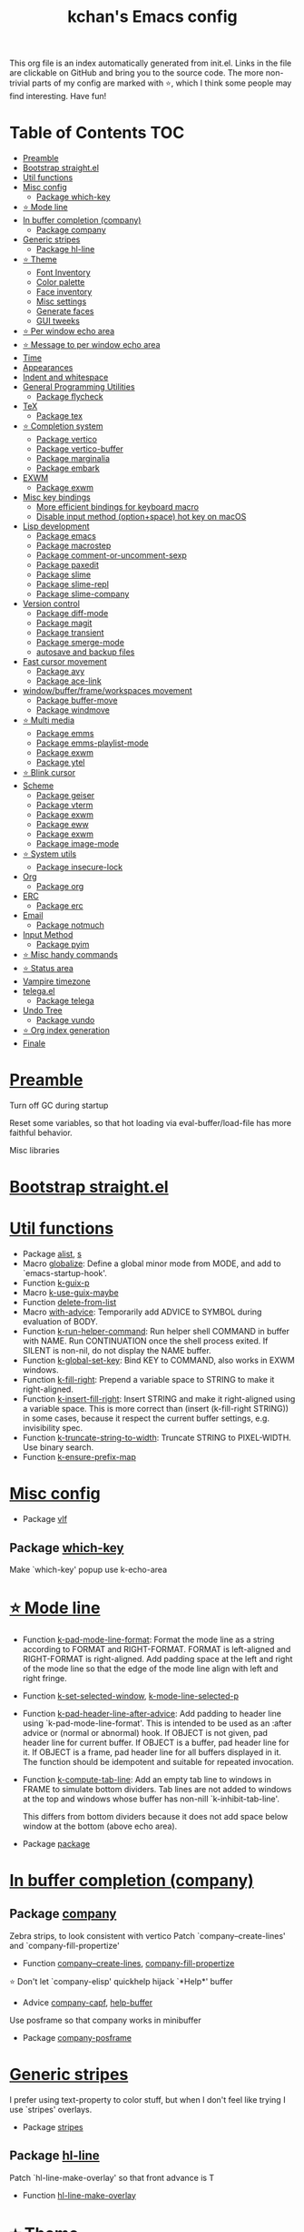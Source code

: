 #+TITLE: kchan's Emacs config

This org file is an index automatically generated from init.el.
Links in the file are clickable on GitHub and bring you to the
source code.  The more non-trivial parts of my config are marked
with ⭐, which I think some people may find interesting. Have
fun!

* Table of Contents :TOC:
- [[#preamble][Preamble]]
- [[#bootstrap-straightel][Bootstrap straight.el]]
- [[#util-functions][Util functions]]
- [[#misc-config][Misc config]]
  - [[#package-which-key][Package which-key]]
- [[#-mode-line][⭐ Mode line]]
- [[#in-buffer-completion-company][In buffer completion (company)]]
  - [[#package-company][Package company]]
- [[#generic-stripes][Generic stripes]]
  - [[#package-hl-line][Package hl-line]]
- [[#-theme][⭐ Theme]]
  - [[#font-inventory][Font Inventory]]
  - [[#color-palette][Color palette]]
  - [[#face-inventory][Face inventory]]
  - [[#misc-settings][Misc settings]]
  - [[#generate-faces][Generate faces]]
  - [[#gui-tweeks][GUI tweeks]]
- [[#-per-window-echo-area][⭐ Per window echo area]]
- [[#-message-to-per-window-echo-area][⭐ Message to per window echo area]]
- [[#time][Time]]
- [[#appearances][Appearances]]
- [[#indent-and-whitespace][Indent and whitespace]]
- [[#general-programming-utilities][General Programming Utilities]]
  - [[#package-flycheck][Package flycheck]]
- [[#tex][TeX]]
  - [[#package-tex][Package tex]]
- [[#-completion-system][⭐ Completion system]]
  - [[#package-vertico][Package vertico]]
  - [[#package-vertico-buffer][Package vertico-buffer]]
  - [[#package-marginalia][Package marginalia]]
  - [[#package-embark][Package embark]]
- [[#exwm][EXWM]]
  - [[#package-exwm][Package exwm]]
- [[#misc-key-bindings][Misc key bindings]]
  - [[#more-efficient-bindings-for-keyboard-macro][More efficient bindings for keyboard macro]]
  - [[#disable-input-method-optionspace-hot-key-on-macos][Disable input method (option+space) hot key on macOS]]
- [[#lisp-development][Lisp development]]
  - [[#package-emacs][Package emacs]]
  - [[#package-macrostep][Package macrostep]]
  - [[#package-comment-or-uncomment-sexp][Package comment-or-uncomment-sexp]]
  - [[#package-paxedit][Package paxedit]]
  - [[#package-slime][Package slime]]
  - [[#package-slime-repl][Package slime-repl]]
  - [[#package-slime-company][Package slime-company]]
- [[#version-control][Version control]]
  - [[#package-diff-mode][Package diff-mode]]
  - [[#package-magit][Package magit]]
  - [[#package-transient][Package transient]]
  - [[#package-smerge-mode][Package smerge-mode]]
  - [[#autosave-and-backup-files][autosave and backup files]]
- [[#fast-cursor-movement][Fast cursor movement]]
  - [[#package-avy][Package avy]]
  - [[#package-ace-link][Package ace-link]]
- [[#windowbufferframeworkspaces-movement][window/buffer/frame/workspaces movement]]
  - [[#package-buffer-move][Package buffer-move]]
  - [[#package-windmove][Package windmove]]
- [[#-multi-media][⭐ Multi media]]
  - [[#package-emms][Package emms]]
  - [[#package-emms-playlist-mode][Package emms-playlist-mode]]
  - [[#package-exwm-1][Package exwm]]
  - [[#package-ytel][Package ytel]]
- [[#-blink-cursor][⭐ Blink cursor]]
- [[#scheme][Scheme]]
  - [[#package-geiser][Package geiser]]
  - [[#package-vterm][Package vterm]]
  - [[#package-exwm-2][Package exwm]]
  - [[#package-eww][Package eww]]
  - [[#package-exwm-3][Package exwm]]
  - [[#package-image-mode][Package image-mode]]
- [[#-system-utils][⭐ System utils]]
  - [[#package-insecure-lock][Package insecure-lock]]
- [[#org][Org]]
  - [[#package-org][Package org]]
- [[#erc][ERC]]
  - [[#package-erc][Package erc]]
- [[#email][Email]]
  - [[#package-notmuch][Package notmuch]]
- [[#input-method][Input Method]]
  - [[#package-pyim][Package pyim]]
- [[#-misc-handy-commands][⭐ Misc handy commands]]
- [[#-status-area][⭐ Status area]]
- [[#vampire-timezone][Vampire timezone]]
- [[#telegael][telega.el]]
  - [[#package-telega][Package telega]]
- [[#undo-tree][Undo Tree]]
  - [[#package-vundo][Package vundo]]
- [[#-org-index-generation][⭐ Org index generation]]
- [[#finale][Finale]]

* [[file:init.el#L5][Preamble]]

 Turn off GC during startup

 Reset some variables, so that hot loading via eval-buffer/load-file has more faithful behavior.

 Misc libraries

* [[file:init.el#L22][Bootstrap straight.el]]

* [[file:init.el#L44][Util functions]]
  - Package [[file:init.el#L46][alist]], [[file:init.el#L48][s]]
  - Macro [[file:init.el#L50][globalize]]: Define a global minor mode from MODE, and add to `emacs-startup-hook'.
  - Function [[file:init.el#L60][k-guix-p]]
  - Macro [[file:init.el#L63][k-use-guix-maybe]]
  - Function [[file:init.el#L69][delete-from-list]]
  - Macro [[file:init.el#L72][with-advice]]: Temporarily add ADVICE to SYMBOL during evaluation of BODY.
  - Function [[file:init.el#L80][k-run-helper-command]]: Run helper shell COMMAND in buffer with NAME.
    Run CONTINUATION once the shell process exited.
    If SILENT is non-nil, do not display the NAME buffer.
  - Function [[file:init.el#L101][k-global-set-key]]: Bind KEY to COMMAND, also works in EXWM windows.
  - Function [[file:init.el#L107][k-fill-right]]: Prepend a variable space to STRING to make it right-aligned.
  - Function [[file:init.el#L115][k-insert-fill-right]]: Insert STRING and make it right-aligned using a variable space.
    This is more correct than (insert (k-fill-right STRING)) in some
    cases, because it respect the current buffer settings,
    e.g. invisibility spec.
  - Function [[file:init.el#L132][k-truncate-string-to-width]]: Truncate STRING to PIXEL-WIDTH.
    Use binary search.
  - Function [[file:init.el#L148][k-ensure-prefix-map]]

* [[file:init.el#L152][Misc config]]
  - Package [[file:init.el#L181][vlf]]

** Package [[file:init.el#L185][which-key]]
 Make `which-key' popup use k-echo-area
* [[file:init.el#L206][⭐ Mode line]]
  - Function [[file:init.el#L208][k-pad-mode-line-format]]: Format the mode line as a string according to FORMAT and RIGHT-FORMAT.
    FORMAT is left-aligned and RIGHT-FORMAT is right-aligned.  Add
    padding space at the left and right of the mode line so that the
    edge of the mode line align with left and right fringe.
  - Function [[file:init.el#L231][k-set-selected-window]], [[file:init.el#L235][k-mode-line-selected-p]]
  - Function [[file:init.el#L266][k-pad-header-line-after-advice]]: Add padding to header line using `k-pad-mode-line-format'.
    This is intended to be used as an :after advice or (normal or
    abnormal) hook.  If OBJECT is not given, pad header line for
    current buffer.  If OBJECT is a buffer, pad header line for it.
    If OBJECT is a frame, pad header line for all buffers displayed
    in it.  The function should be idempotent and suitable for
    repeated invocation.
  - Function [[file:init.el#L289][k-compute-tab-line]]: Add an empty tab line to windows in FRAME to simulate bottom dividers.
    Tab lines are not added to windows at the top and windows whose
    buffer has non-nill `k-inhibit-tab-line'.

    This differs from bottom dividers because it does not add space
    below window at the bottom (above echo area).
  - Package [[file:init.el#L305][package]]

* [[file:init.el#L309][In buffer completion (company)]]

** Package [[file:init.el#L313][company]]

 Zebra strips, to look consistent with vertico Patch `company--create-lines' and `company-fill-propertize'
  - Function [[file:init.el#L323][company--create-lines]], [[file:init.el#L455][company-fill-propertize]]

 ⭐ Don't let `company-elisp' quickhelp hijack `*Help*' buffer
  - Advice [[file:init.el#L540][company-capf]], [[file:init.el#L545][help-buffer]]
 Use posframe so that company works in minibuffer
  - Package [[file:init.el#L552][company-posframe]]

* [[file:init.el#L566][Generic stripes]]
 I prefer using text-property to color stuff, but when I don't feel like trying I use `stripes' overlays.
  - Package [[file:init.el#L570][stripes]]

** Package [[file:init.el#L574][hl-line]]
 Patch `hl-line-make-overlay' so that front advance is T
  - Function [[file:init.el#L578][hl-line-make-overlay]]
* [[file:init.el#L584][⭐ Theme]]
 I generate theme algorithmically from a list of hue and saturation values. There're two hand-tune ones accessible using `k-theme-switch', and my EMMS integration generate themes from YouTube video thumbnail when it is played.

** [[file:init.el#L595][Font Inventory]]
  - Function [[file:init.el#L597][k-set-fonts]]

 Tweek fonts to  match `window-text-pixel-size'

** [[file:init.el#L622][Color palette]]
  - Function [[file:init.el#L643][k-hsl-to-hex]]
  - Function [[file:init.el#L646][k-generate-theme]]: Algorithmically generate and load theme.
    HUE-1 and SAT-1 is used for `k-*-blue',
    HUE-2 and SAT-2 is used for `k-*-purple',
    HUE-3 and SAT-3 is used for `k-*-pink'.
    CONTRAST is the hue used for `k-fg-red'.
    DARK-P specifies whether to generate a dark or light theme.

** [[file:init.el#L723][Face inventory]]

** [[file:init.el#L736][Misc settings]]

** [[file:init.el#L740][Generate faces]]
  - Function [[file:init.el#L741][k-load-faces]]: Generate and set faces.
  - Function [[file:init.el#L1177][k-theme-switch]]: Elegantly switch to k-theme with STYLE.

** [[file:init.el#L1187][GUI tweeks]]

 Try not to let underline touch the text.  We use underline to draw a horizontal separator below header line, and this make it look better.

* [[file:init.el#L1214][⭐ Per window echo area]]
 This displays "pseudo" echo areas under each window.  I find it more comfy to look at than the global echo area.  I also hacked `vertico-buffer' to display vertico menu in this area, which appears *above* the main window's mode line.

 The implementation is a mega-hack: we split a echo area window under the main window, set the main window's `mode-line-format' window parameter to `none', and copy its actual mode line to the echo area window, so that the echo area window appears to be above main window's mode line.
  - Function [[file:init.el#L1230][k-echo-area-window]]: Return the k-echo-area window for WINDOW.
  - Function [[file:init.el#L1238][k-echo-area-main-window]]: Return the window whose k-echo-area is WINDOW.
  - Function [[file:init.el#L1277][k-echo-area-display]]: Display BUF in a k-echo-area window created for MAIN-WINDOW.
  - Function [[file:init.el#L1305][k-echo-area-clear]]: Remove the k-echo-area window for MAIN-WINDOW.
  - Function [[file:init.el#L1313][k-echo-area-clear-1]]: Remove the k-echo-area window.
  - Function [[file:init.el#L1324][k-echo-area-clear-all]]: Remove all k-echo-area window, for debug purpose only.

* [[file:init.el#L1332][⭐ Message to per window echo area]]
  - Function [[file:init.el#L1338][k-message]]: Like `message' but in k-echo-area.
    Format FORMAT-STRING with ARGS.
  - Function [[file:init.el#L1347][k-message-display]]: Refresh display of `k-message' for current buffer.

 Use `k-message' for `eldoc'. Pretty comfy!

* [[file:init.el#L1378][Time]]
  - Package [[file:init.el#L1380][time]]

* [[file:init.el#L1385][Appearances]]
  - Package [[file:init.el#L1387][all-the-icons]], [[file:init.el#L1395][volatile-highlights]], [[file:init.el#L1399][highlight-indent-guides]], [[file:init.el#L1407][highlight-parentheses]], [[file:init.el#L1414][topsy]], [[file:init.el#L1422][outline]]

* [[file:init.el#L1428][Indent and whitespace]]
  - Package [[file:init.el#L1430][dtrt-indent]], [[file:init.el#L1435][ws-butler]], [[file:init.el#L1438][snap-indent]]

* [[file:init.el#L1444][General Programming Utilities]]

** Package [[file:init.el#L1446][flycheck]]
  - Function [[file:init.el#L1452][k-flycheck-display-error-messages]]
  - Package [[file:init.el#L1462][lsp-mode]]

* [[file:init.el#L1469][TeX]]
  - Package [[file:init.el#L1471][lsp-ltex]]

** Package [[file:init.el#L1477][tex]]
 to use pdfview with auctex

 to have the buffer refresh after compilation
  - Function [[file:init.el#L1496][init-latex]]
  - Package [[file:init.el#L1508][cdlatex]]

* [[file:init.el#L1512][⭐ Completion system]]

** Package [[file:init.el#L1516][vertico]]

 Multiline candidates

 Don't collapse multiline into single line. I find this reads much better for, say, `yank-pop'

 Patch `read-from-kill-ring' so that it doesn't collapse entries to single line
  - Function [[file:init.el#L1534][read-from-kill-ring]]: Read a `kill-ring' entry using completion and minibuffer history.
    PROMPT is a string to prompt with.

 Patch `vertico--truncate-multiline'
  - Function [[file:init.el#L1584][vertico--truncate-multiline]]: Truncate multiline CAND.
    Ignore MAX-WIDTH, use `k-vertico-multiline-max-lines' instead.
  - Function [[file:init.el#L1596][k-string-pixel-height]]: Return the width of STRING in pixels.

 Patch `vertico--compute-scroll'
  - Function [[file:init.el#L1613][vertico--compute-scroll]]: Update scroll position.

 Zebra strips, for better visualization of multiline candidates

 Patch `vertico--display-candidates'
  - Function [[file:init.el#L1628][vertico--display-candidates]]: Update candidates overlay `vertico--candidates-ov' with LINES.
** Package [[file:init.el#L1641][vertico-buffer]]

 we use `fit-window-to-buffer' instead and ignore HEIGHT
  - Function [[file:init.el#L1649][vertico--resize-window]]

 Customize vertico prompt
  - Function [[file:init.el#L1661][vertico--format-count]]: Format the count string.

 Vertico insert echo messages into its input line.  Without any patch, such echo message masks `k-echo-area--top-separator-overlay', breaking our horizontal rule drawn by overline.  The following resolves this.
  - Function [[file:init.el#L1677][k-minibuffer-message-advice]]

 Make `vertico-buffer' use k-echo-area
  - Function [[file:init.el#L1685][vertico--setup]]
** Package [[file:init.el#L1722][marginalia]]
 Automatically give more generous field width
  - Function [[file:init.el#L1727][marginalia--affixate]]: Affixate CANDS given METADATA and Marginalia ANNOTATOR.
  - Package [[file:init.el#L1749][orderless]], [[file:init.el#L1762][consult]]

** Package [[file:init.el#L1777][embark]]
  - Function [[file:init.el#L1792][k-grep-in-1]]: Grep in current embark target.
  - Function [[file:init.el#L1796][k-grep-in]]: Grep in FILENAME.
  - Package [[file:init.el#L1804][embark-consult]]

* [[file:init.el#L1806][EXWM]]
  - Package [[file:init.el#L1808][exwm-randr]]

** Package [[file:init.el#L1815][exwm]]
  - Function [[file:init.el#L1821][k-exwm-update-title]]

* [[file:init.el#L1828][Misc key bindings]]

** [[file:init.el#L1886][More efficient bindings for keyboard macro]]
  - Package [[file:init.el#L1887][kmacro]], [[file:init.el#L1892][comment-dwim-2]], [[file:init.el#L1895][crux]]

** [[file:init.el#L1902][Disable input method (option+space) hot key on macOS]]
  - Function [[file:init.el#L1904][k-ns-toggle-input-method-shortcut]], [[file:init.el#L1911][k-ns-focus-change-function]]

* [[file:init.el#L1916][Lisp development]]

** Package [[file:init.el#L1918][emacs]]
  - Function [[file:init.el#L1933][k-info-rename-buffer]]: Rename info buffer according to current node.
  - Advice [[file:init.el#L1937][eval-last-sexp]]

** Package [[file:init.el#L1944][macrostep]]
 To fix the outdated naming in (define-minor-mode macrostep-mode ...) TODO: Remove once upstream fix this.
** Package [[file:init.el#L1952][comment-or-uncomment-sexp]]
 #+nil structural comment for Common Lisp
  - Macro [[file:init.el#L1959][advance-save-excursion]], [[file:init.el#L1965][structured-comment-maybe]]
  - Function [[file:init.el#L1985][structured-comment-advice]]
  - Function [[file:init.el#L1990][structured-comment-defun]]: Use #+nil to comment a top-level form for Common Lisp.
  - Package [[file:init.el#L2003][paredit]]

** Package [[file:init.el#L2012][paxedit]]
  - Function [[file:init.el#L2020][paxedit-copy-1]], [[file:init.el#L2030][paxedit-kill-1]]
  - Advice [[file:init.el#L2055][eval-last-sexp]]

** Package [[file:init.el#L2059][slime]]
  - Advice [[file:init.el#L2076][slime-load-contribs]], [[file:init.el#L2080][slime-eval-last-expression]]

 Handy slime commands and key bindings
  - Function [[file:init.el#L2091][ensure-slime]]
  - Function [[file:init.el#L2097][slime-undefine]]: Undefine toplevel definition at point.

 *slime-scratch*
  - Function [[file:init.el#L2116][switch-to-scratch]]: Switch to scratch buffer.

 Slime mode line
  - Function [[file:init.el#L2124][slime-mode-line]]

 Hacks to make slime-autodoc works better

 Enable Paredit and Company in Lisp related minibuffers
  - Function [[file:init.el#L2133][k-slime-command-p]], [[file:init.el#L2141][sexp-minibuffer-hook]]

 Slime debug window non-prolifiration
** Package [[file:init.el#L2152][slime-repl]]
  - Function [[file:init.el#L2164][slime-repl-sync]]: Switch to Slime REPL and synchronize package/directory.
** Package [[file:init.el#L2170][slime-company]]
  - Function [[file:init.el#L2175][company-slime]]: Company mode backend for slime.
  - Package [[file:init.el#L2212][slime-mrepl]]

* [[file:init.el#L2214][Version control]]
  - Package [[file:init.el#L2216][vc-hooks]]

** Package [[file:init.el#L2220][diff-mode]]
 show whitespace in diff-mode
** Package [[file:init.el#L2231][magit]]
  - Function [[file:init.el#L2234][cloc-magit-root]]: Run Count Line Of Code for current Git repo.
** Package [[file:init.el#L2240][transient]]
 Make `transient' and thus `magit' use k-echo-area
  - Function [[file:init.el#L2246][transient--delete-window]]
** Package [[file:init.el#L2249][smerge-mode]]
 ensure keymap precedence over flycheck
** [[file:init.el#L2260][autosave and backup files]]

* [[file:init.el#L2267][Fast cursor movement]]

** Package [[file:init.el#L2269][avy]]
  - Function [[file:init.el#L2272][hyper-ace]], [[file:init.el#L2279][my-avy--regex-candidates]]

** Package [[file:init.el#L2286][ace-link]]
  - Function [[file:init.el#L2289][ace-link--widget-action]]
  - Function [[file:init.el#L2295][ace-link--widget-collect]]: Collect the positions of visible widgets in current buffer.
  - Function [[file:init.el#L2310][ace-link-widget]]: Open or go to a visible widget.
  - Package [[file:init.el#L2322][goto-last-change]]

* [[file:init.el#L2325][window/buffer/frame/workspaces movement]]

** Package [[file:init.el#L2327][buffer-move]]
 Intuitively, this works like windmove but move buffer together with cursor.
  - Package [[file:init.el#L2335][framemove]]

** Package [[file:init.el#L2338][windmove]]
 Moving between window/buffer/frame/workspaces in 4 directions
  - Function [[file:init.el#L2346][next-workspace]]
  - Advice [[file:init.el#L2351][windmove-find-other-window]]: If there is an error, try framemove in that direction.
  - Package [[file:init.el#L2361][winner]]

* [[file:init.el#L2366][⭐ Multi media]]

** Package [[file:init.el#L2370][emms]]
  - Function [[file:init.el#L2389][k-emms]]: Switch to the current emms-playlist buffer, use
    emms-playlist-mode and query for a playlist to open.
  - Function [[file:init.el#L2400][k-emms-save]]: Save emms playlist buffer.

 Eye candies
  - Function [[file:init.el#L2412][k-emms-mode-line]]
  - Function [[file:init.el#L2441][k-emms-toggle-video]]: TELL MPV player to switch to video/no-video mode.
  - Function [[file:init.el#L2454][emms-playing-time-display]]: Display playing time on the mode line.
  - Function [[file:init.el#L2467][k-emms-player-mpv-event-function]], [[file:init.el#L2482][k-emms-generate-theme]], [[file:init.el#L2497][k-emms-bpm-cursor]], [[file:init.el#L2510][k-emms-bpm-cursor-stop-hook]], [[file:init.el#L2523][k-emms-player-mpv-volume-change]]

** Package [[file:init.el#L2539][emms-playlist-mode]]
 Patch `emms-playlist-mode-overlay-selected' so that overlay extend to full line Also set a `priority'
  - Function [[file:init.el#L2544][emms-playlist-mode-overlay-selected]]: Place an overlay over the currently selected track.
** Package [[file:init.el#L2565][exwm]]
  - Function [[file:init.el#L2568][k-exwm-update-class]]: Custom window management.
    Put mpv windows in the background as dynamic wallpapers.
    Hide davmail windows on startup.
** Package [[file:init.el#L2581][ytel]]
 Custom video entry formatting
  - Function [[file:init.el#L2591][ytel--insert-video]]: Insert `VIDEO' in the current buffer.
  - Function [[file:init.el#L2606][ytel-play]]: Play video at point with EMMS.
  - Function [[file:init.el#L2614][ytel-add]]: Add video at point to EMMS playlist.

* [[file:init.el#L2637][⭐ Blink cursor]]
 It can synchronize to BPM which EMMS is playing! This works together with `k-emms-bpm-cursor'. It also uses absolute timing, otherwise Emacs timer will drift.
  - Function [[file:init.el#L2651][blink-cursor-timer-function]], [[file:init.el#L2671][k-rhythm-hit-result]]

* [[file:init.el#L2683][Scheme]]
  - Package [[file:init.el#L2685][scheme]]

** Package [[file:init.el#L2687][geiser]]
  - Function [[file:init.el#L2692][geiser-mode-maybe]]
  - Package [[file:init.el#L2698][geiser-racket]], [[file:init.el#L2700][racket-mode]]

 Terminal (vterm)

** Package [[file:init.el#L2713][vterm]]
 Ad-hoc workaround: interaction with wide fringe/padding
  - Function [[file:init.el#L2725][vterm--get-margin-width]]

 Web browsing

** Package [[file:init.el#L2753][exwm]]
  - Function [[file:init.el#L2757][k-browse-url-chromium]]

** Package [[file:init.el#L2763][eww]]
  - Function [[file:init.el#L2771][k-eww-after-render-hook]]: Save `k-eww-history'.

 Move page title from header line to buffer name instead
  - Advice [[file:init.el#L2783][eww-update-header-line-format]]: Update EWW buffer title.
  - Function [[file:init.el#L2795][k-eww-read-url]]: Read URL with global history completion from `k-eww-history'.
    If inside a Google Search buffer, use the search keyword as
    default input.
  - Function [[file:init.el#L2808][eww-new-buffer]]
  - Advice [[file:init.el#L2819][url-http]]: Redirect to old.reddit.com
** Package [[file:init.el#L2825][exwm]]
  - Function [[file:init.el#L2829][k-eww-reload-in-chromium]]
  - Package [[file:init.el#L2836][pdf-tools]]

** Package [[file:init.el#L2843][image-mode]]
 Disable transient map because we've already put those bindings into the main `image-mode-map'
* [[file:init.el#L2872][⭐ System utils]]
  - Function [[file:init.el#L2874][k-screenshot]]: Save a screenshot and copy its path.
  - Function [[file:init.el#L2886][k-get-volume]]: Get volume.
  - Function [[file:init.el#L2897][k-set-volume]]: Change volume.
  - Function [[file:init.el#L2912][k-set-volume-decrease]], [[file:init.el#L2916][k-set-volume-increase]]
  - Package [[file:init.el#L2920][sudo-edit]], [[file:init.el#L2927][system-packages]]

** Package [[file:init.el#L2929][insecure-lock]]
  - Function [[file:init.el#L2931][insecure-lock-hide]]
* [[file:init.el#L2939][Org]]

** Package [[file:init.el#L2941][org]]
  - Function [[file:init.el#L2948][check-latex-fragment]], [[file:init.el#L2980][k-org-mode-hook]]
  - Package [[file:init.el#L2988][org-contrib]], [[file:init.el#L2993][org-variable-pitch]], [[file:init.el#L2995][org-superstar]], [[file:init.el#L3007][poly-org]]
  - Function [[file:init.el#L3026][k-polymode-init-inner-hook]]
  - Package [[file:init.el#L3031][engrave-faces]]

* [[file:init.el#L3073][ERC]]

** Package [[file:init.el#L3075][erc]]
  - Function [[file:init.el#L3096][erc-insert-timestamp-right]]

* [[file:init.el#L3110][Email]]
  - Function [[file:init.el#L3127][insert-plist]], [[file:init.el#L3158][k-format-relative-date]]
  - Package [[file:init.el#L3175][message]]

** Package [[file:init.el#L3182][notmuch]]

 Custom email entry formatting
  - Function [[file:init.el#L3208][notmuch-search-show-result]]: Insert RESULT at POS.
  - Function [[file:init.el#L3242][k-ensure-davmail]]: Make sure davmail is running.
  - Function [[file:init.el#L3254][k-update-notmuch-unread-count]]
  - Function [[file:init.el#L3256][k-update-notmuch]]: Update email database asynchronously.
  - Function [[file:init.el#L3277][k-notmuch-unread-status]]
  - Package [[file:init.el#L3284][smtpmail]]

* [[file:init.el#L3294][Input Method]]

** Package [[file:init.el#L3296][pyim]]
  - Function [[file:init.el#L3301][k-pyim-probe]]
  - Package [[file:init.el#L3310][pyim-basedict]], [[file:init.el#L3312][pyim-greatdict]]

* [[file:init.el#L3317][⭐ Misc handy commands]]
  - Function [[file:init.el#L3321][lookup-word]]
  - Function [[file:init.el#L3329][demolish-package]]: Nuke everything under namespace SYMBOL.
    This is useful when maintaining a long running Emacs image and
    you want to try reloading/updating a package.

 https://gist.github.com/jdtsmith/1fbcacfe677d74bbe510aec80ac0050c
  - Function [[file:init.el#L3347][k-reraise-error]]: Call function FUNC with ARGS and re-raise any error which occurs.
    Useful for debugging post-command hooks and filter functions, which
    normally have their errors suppressed.
  - Function [[file:init.el#L3355][toggle-debug-on-hidden-errors]]: Toggle hidden error debugging for function FUNC.
  - Function [[file:init.el#L3366][k-straight-freeze-versions]]: Run `straight-freeze-versions' asynchronously in Emacs subprocess.

* [[file:init.el#L3376][⭐ Status area]]

 A status area at the right bottom corner (using the right side of global echo area).  It is used for displaying battery, time, and vampire time zone.
  - Function [[file:init.el#L3384][k-time-status]]: Status function for current time.
  - Function [[file:init.el#L3388][k-battery-status]]: Status function for battery status.
  - Function [[file:init.el#L3411][k-telega-status]]
  - Function [[file:init.el#L3421][k-status-update]]: Update status area.

* [[file:init.el#L3445][Vampire timezone]]
 How much sun-protection-free time left?
  - Function [[file:init.el#L3453][time-to-vampire-time]]
  - Function [[file:init.el#L3465][vampire-time-status]]: Status function for vampire time zone.

* [[file:init.el#L3484][telega.el]]
 A heavily modified telega.el to tweak its appearance to my liking.

** Package [[file:init.el#L3491][telega]]
  - Function [[file:init.el#L3499][k-telega-chatbuf-attach-sticker]]
  - Advice [[file:init.el#L3530][telega-chars-xheight]], [[file:init.el#L3535][telega-sticker--create-image]], [[file:init.el#L3544][telega--fmt-text-faces]], [[file:init.el#L3550][telega-ins--special]], [[file:init.el#L3557][telega-ins--message0]], [[file:init.el#L3564][telega-ins--date]]
  - Function [[file:init.el#L3567][k-telega-load-all-history]]: Load all history in current chat.
  - Package [[file:init.el#L3602][enwc]], [[file:init.el#L3607][proced]]

* [[file:init.el#L3620][Undo Tree]]
  - Package [[file:init.el#L3622][undo-tree]]

** Package [[file:init.el#L3637][vundo]]
 Let vundo use k-echo-area
  - Function [[file:init.el#L3647][vundo]]: Display visual undo for the current buffer.
  - Function [[file:init.el#L3666][k-vundo-kill-buffer-advice]]: Let vundo use `k-echo-area-clear-1' instead of `kill-buffer-and-window'.
    The latter would also delete the main window because it is atomic
    with k-echo-area.

 `jit-lock-mode' need to be passed nil to turn off
  - Package [[file:init.el#L3696][undo-fu-session]]

* [[file:init.el#L3699][⭐ Org index generation]]
  - Package [[file:init.el#L3701][toc-org]]
  - Function [[file:init.el#L3703][k-generate-org-index]]: Read Emacs Lisp from current buffer and write org index to OUTPUT-BUFFER.
    SOURCE-FILENAME is used for generate relative link with line numbers.
    Processing starts from the point in current buffer and write to the point
    in OUTPUT-BUFFER. Both points are advanced during processing.
  - Function [[file:init.el#L3857][k-generate-org-index-init]]: Generate README.org from init.el.
  - Function [[file:init.el#L3883][k-generate-org-index--magit-post-stage-hook]]

* [[file:init.el#L3891][Finale]]

 load up the theme

 perform GC
